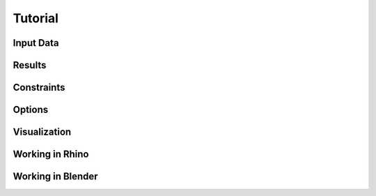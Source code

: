 ********************************************************************************
Tutorial
********************************************************************************

Input Data
==========

Results
=======

Constraints
===========

Options
=======

Visualization
=============

Working in Rhino
================

Working in Blender
==================
